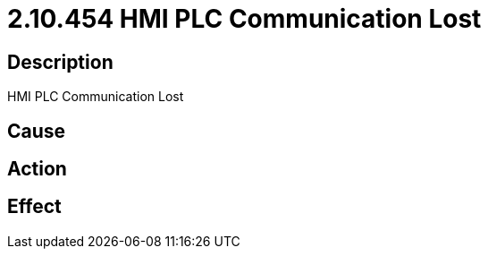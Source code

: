 = 2.10.454 HMI PLC Communication Lost
:imagesdir: img

== Description
HMI PLC Communication Lost

== Cause
 

== Action
 

== Effect
 

